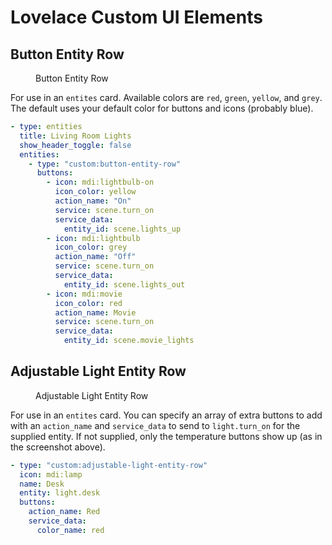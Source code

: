 * Lovelace Custom UI Elements

** Button Entity Row

   #+CAPTION: Button Entity Row
   #+NAME: button-entity-row
   [[file:img/button-entity-row.jpg]]

   For use in an ~entites~ card. Available colors are ~red~, ~green~,
   ~yellow~, and ~grey~. The default uses your default color for
   buttons and icons (probably blue).

   #+BEGIN_SRC yaml
     - type: entities
       title: Living Room Lights
       show_header_toggle: false
       entities:
         - type: "custom:button-entity-row"
           buttons:
             - icon: mdi:lightbulb-on
               icon_color: yellow
               action_name: "On"
               service: scene.turn_on
               service_data:
                 entity_id: scene.lights_up
             - icon: mdi:lightbulb
               icon_color: grey
               action_name: "Off"
               service: scene.turn_on
               service_data:
                 entity_id: scene.lights_out
             - icon: mdi:movie
               icon_color: red
               action_name: Movie
               service: scene.turn_on
               service_data:
                 entity_id: scene.movie_lights
   #+END_SRC

** Adjustable Light Entity Row

   #+CAPTION: Adjustable Light Entity Row
   #+NAME: adjustable-light-entity-row
   [[file:img/adjustable-light-entity-row.jpg]]

   For use in an ~entites~ card. You can specify an array of extra
   buttons to add with an ~action_name~ and ~service_data~ to send to
   ~light.turn_on~ for the supplied entity. If not supplied, only the
   temperature buttons show up (as in the screenshot above).

   #+BEGIN_SRC yaml
     - type: "custom:adjustable-light-entity-row"
       icon: mdi:lamp
       name: Desk
       entity: light.desk
       buttons:
         action_name: Red
         service_data:
           color_name: red
   #+END_SRC

